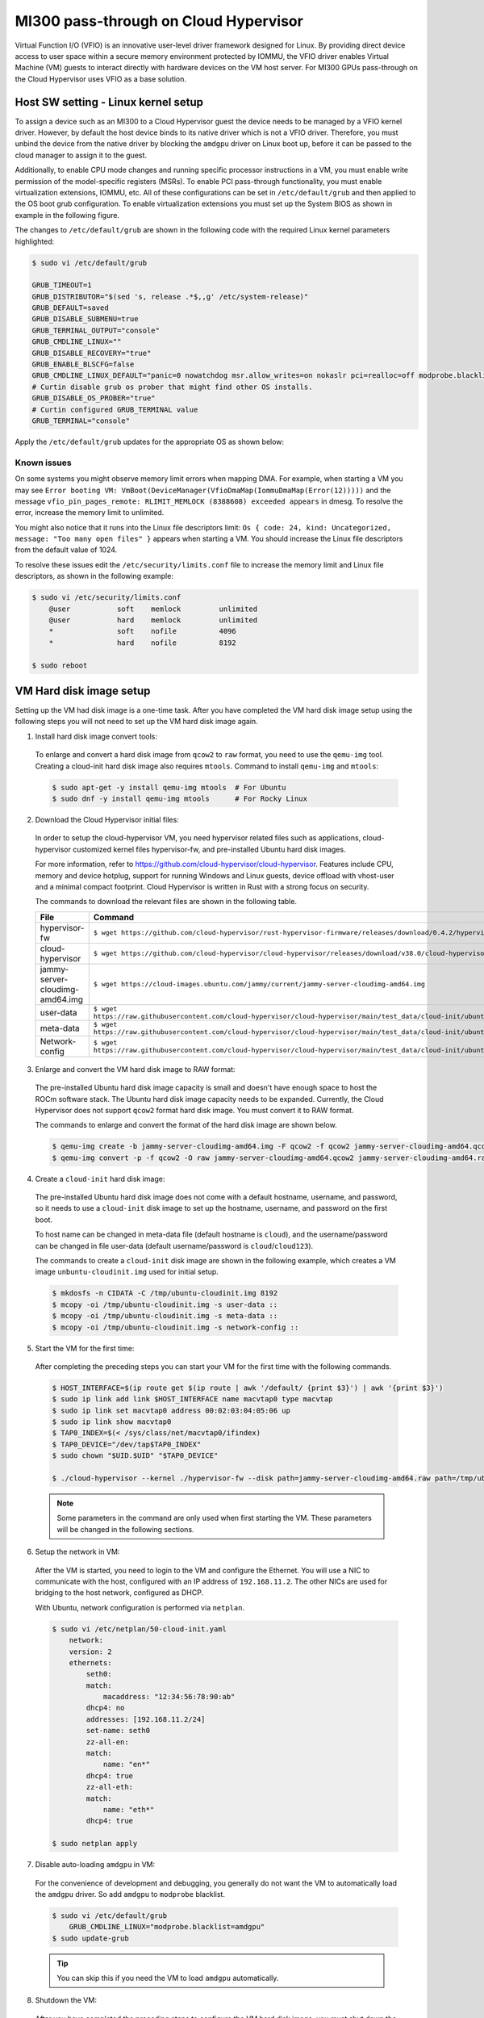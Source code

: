 .. meta::
  :description: Installation via AMDGPU installer
  :keywords: installation instructions, AMDGPU, AMDGPU installer, AMD, ROCm

.. _mi300-passthru:

*************************************************************************************
MI300 pass-through on Cloud Hypervisor
*************************************************************************************

Virtual Function I/O (VFIO) is an innovative user-level driver framework designed for Linux. By providing direct device access to user space within a secure memory environment protected by IOMMU, the VFIO driver enables Virtual Machine (VM) guests to interact directly with hardware devices on the VM host server. For MI300 GPUs pass-through on the Cloud Hypervisor uses VFIO as a base solution. 

.. image:: ../data/mi300-passthrough/vfio-image.png
   :width: 500
   :alt: An abstract representation of VFIO pass-through operation


Host SW setting - Linux kernel setup
====================================

To assign a device such as an MI300 to a Cloud Hypervisor guest the device needs to be managed by a VFIO kernel driver. However, by default the host device binds to its native driver which is not a VFIO driver. Therefore, you must unbind the device from the native driver by blocking the ``amdgpu`` driver on Linux boot up, before it can be passed to the cloud manager to assign it to the guest.

Additionally, to enable CPU mode changes and running specific processor instructions in a VM, you must enable write permission of the model-specific registers (MSRs). To enable PCI pass-through functionality, you must enable virtualization extensions, IOMMU, etc. All of these configurations can be set in ``/etc/default/grub`` and then applied to the OS boot grub configuration. To enable virtualization extensions you must set up the System BIOS as shown in example in the following figure.

.. image:: ../data/mi300-passthrough/system-bios-image.png
   :width: 500
   :alt: An image displaying example commands for System Bios editing

The changes to ``/etc/default/grub`` are shown in the following code with the required Linux kernel parameters highlighted:

.. code-block:: shell

    $ sudo vi /etc/default/grub

    GRUB_TIMEOUT=1
    GRUB_DISTRIBUTOR="$(sed 's, release .*$,,g' /etc/system-release)"
    GRUB_DEFAULT=saved
    GRUB_DISABLE_SUBMENU=true
    GRUB_TERMINAL_OUTPUT="console"
    GRUB_CMDLINE_LINUX=""
    GRUB_DISABLE_RECOVERY="true"
    GRUB_ENABLE_BLSCFG=false
    GRUB_CMDLINE_LINUX_DEFAULT="panic=0 nowatchdog msr.allow_writes=on nokaslr pci=realloc=off modprobe.blacklist=amdgpu modprobe.blacklist=mlx5_core console=tty0 console=ttyS0,115200n8 rd.auto=1 intel_iommu=on amd_iommu=0 iommu=pt"
    # Curtin disable grub os prober that might find other OS installs.
    GRUB_DISABLE_OS_PROBER="true"
    # Curtin configured GRUB_TERMINAL value
    GRUB_TERMINAL="console"

Apply the ``/etc/default/grub`` updates for the appropriate OS as shown below:

.. tab:: 

.. tab-set::
    .. tab-item:: Ubuntu
        :sync: Ubuntu

        .. code-block:: shell

            $ sudo update-grub
            $ sudo update-grub2
            $ sudo reboot

    .. tab-item:: Rocky Linux
        :sync: RockyLinux

        .. code-block:: shell

            $ sudo grub2-mkconfig -o /boot/efi/EFI/rocky/grub.cfg 
            $ sudo grub2-mkconfig -o /boot/grub2/grub.cfg
            $ sudo reboot

        The ``grubby`` utility can also be used to update the kernel command line arguments:
        
        ``$ grubby --update-kernel=ALL --args="<NEW_PARAMETER>"``


Known issues
------------

On some systems you might observe memory limit errors when mapping DMA. For example,
when starting a VM you may see ``Error booting VM: VmBoot(DeviceManager(VfioDmaMap(IommuDmaMap(Error(12)))))`` and the message ``vfio_pin_pages_remote: RLIMIT_MEMLOCK (8388608) exceeded appears`` in dmesg. To resolve the error, increase the memory limit to unlimited.

You might also notice that it runs into the Linux file descriptors limit: ``Os { code: 24, kind: Uncategorized, message: "Too many open files" }`` appears when starting a VM. 
You should increase the Linux file descriptors from the default value of 1024.

To resolve these issues edit the ``/etc/security/limits.conf`` file to increase the memory limit and Linux file descriptors, as shown in the following example:

.. code-block:: shell

    $ sudo vi /etc/security/limits.conf
        @user           soft    memlock         unlimited
        @user           hard    memlock         unlimited
        *               soft    nofile          4096
        *               hard    nofile          8192
    
    $ sudo reboot


VM Hard disk image setup
========================

Setting up the VM had disk image is a one-time task. After you have completed the VM hard disk image setup using the following steps you will not need to set up the VM hard disk image again.

1.	Install hard disk image convert tools:

    To enlarge and convert a hard disk image from ``qcow2`` to ``raw`` format, you need to use the ``qemu-img`` tool. Creating a cloud-init hard disk image also requires ``mtools``. Command to install ``qemu-img`` and ``mtools``:

    .. code-block:: shell

        $ sudo apt-get -y install qemu-img mtools  # For Ubuntu
        $ sudo dnf -y install qemu-img mtools      # For Rocky Linux

2.	Download the Cloud Hypervisor initial files:

    In order to setup the cloud-hypervisor VM, you need hypervisor related files such as applications, cloud-hypervisor customized kernel files hypervisor-fw, and pre-installed Ubuntu hard disk images. 
    
    For more information, refer to https://github.com/cloud-hypervisor/cloud-hypervisor. Features include CPU, memory and device hotplug, support for running Windows and Linux guests, device offload with vhost-user and a minimal compact footprint. Cloud Hypervisor is written in Rust with a strong focus on security. 

    The commands to download the relevant files are shown in the following table.

    .. csv-table::
        :widths: 30, 70
        :header: "File", "Command"

        hypervisor-fw, ``$ wget https://github.com/cloud-hypervisor/rust-hypervisor-firmware/releases/download/0.4.2/hypervisor-fw``
        cloud-hypervisor,	``$ wget https://github.com/cloud-hypervisor/cloud-hypervisor/releases/download/v38.0/cloud-hypervisor``
        jammy-server-cloudimg-amd64.img, ``$ wget https://cloud-images.ubuntu.com/jammy/current/jammy-server-cloudimg-amd64.img``
        user-data,	``$ wget https://raw.githubusercontent.com/cloud-hypervisor/cloud-hypervisor/main/test_data/cloud-init/ubuntu/local/user-data``
        meta-data,	``$ wget https://raw.githubusercontent.com/cloud-hypervisor/cloud-hypervisor/main/test_data/cloud-init/ubuntu/local/meta-data``
        Network-config,	``$ wget https://raw.githubusercontent.com/cloud-hypervisor/cloud-hypervisor/main/test_data/cloud-init/ubuntu/local/network-config``

3.	Enlarge and convert the VM hard disk image to RAW format:

    The pre-installed Ubuntu hard disk image capacity is small and doesn't have enough space to host the ROCm software stack. The Ubuntu hard disk image capacity needs to be expanded. 
    Currently, the Cloud Hypervisor does not support ``qcow2`` format hard disk image. You must convert it to RAW format.

    The commands to enlarge and convert the format of the hard disk image are shown below.

    .. code-block:: shell

        $ qemu-img create -b jammy-server-cloudimg-amd64.img -F qcow2 -f qcow2 jammy-server-cloudimg-amd64.qcow2 200G
        $ qemu-img convert -p -f qcow2 -O raw jammy-server-cloudimg-amd64.qcow2 jammy-server-cloudimg-amd64.raw

4.	Create a ``cloud-init`` hard disk image:

    The pre-installed Ubuntu hard disk image does not come with a default hostname, username, and password, so it needs to use a ``cloud-init`` disk image to set up the hostname, username, and password on the first boot.

    To host name can be changed in meta-data file (default hostname is ``cloud``), and the username/password can be changed in file user-data (default username/password is ``cloud``/``cloud123``). 

    The commands to create a ``cloud-init`` disk image are shown in the following example, which creates a VM image ``unbuntu-cloudinit.img`` used for initial setup. 

    .. code-block:: shell

        $ mkdosfs -n CIDATA -C /tmp/ubuntu-cloudinit.img 8192
        $ mcopy -oi /tmp/ubuntu-cloudinit.img -s user-data ::
        $ mcopy -oi /tmp/ubuntu-cloudinit.img -s meta-data ::
        $ mcopy -oi /tmp/ubuntu-cloudinit.img -s network-config ::

5.	Start the VM for the first time:

    After completing the preceding steps you can start your VM for the first time with the following commands.

    .. code-block:: shell

        $ HOST_INTERFACE=$(ip route get $(ip route | awk '/default/ {print $3}') | awk '{print $3}')
        $ sudo ip link add link $HOST_INTERFACE name macvtap0 type macvtap
        $ sudo ip link set macvtap0 address 00:02:03:04:05:06 up
        $ sudo ip link show macvtap0
        $ TAP0_INDEX=$(< /sys/class/net/macvtap0/ifindex)
        $ TAP0_DEVICE="/dev/tap$TAP0_INDEX"
        $ sudo chown "$UID.$UID" "$TAP0_DEVICE"

        $ ./cloud-hypervisor --kernel ./hypervisor-fw --disk path=jammy-server-cloudimg-amd64.raw path=/tmp/ubuntu-cloudinit.img --console off --serial tty --cpus boot=4 --memory size=102400M --net fd=173,mac=00:02:03:04:05:06 173<>$"$TAP0_DEVICE"

    .. note::
        Some parameters in the command are only used when first starting the VM. These parameters will be changed in the following sections.

6.	Setup the network in VM:

    After the VM is started, you need to login to the VM and configure the Ethernet. You will use a NIC to communicate with the host, configured with an IP address of ``192.168.11.2``. The other NICs are used for bridging to the host network, configured as DHCP.

    With Ubuntu, network configuration is performed via ``netplan``.

    .. code-block:: shell

        $ sudo vi /etc/netplan/50-cloud-init.yaml
            network:
            version: 2
            ethernets:
                seth0:
                match:
                    macaddress: "12:34:56:78:90:ab"
                dhcp4: no
                addresses: [192.168.11.2/24]
                set-name: seth0
                zz-all-en:
                match:
                    name: "en*"
                dhcp4: true
                zz-all-eth:
                match:
                    name: "eth*"
                dhcp4: true

        $ sudo netplan apply

7.	Disable auto-loading ``amdgpu`` in VM:

    For the convenience of development and debugging, you generally do not want the VM to automatically load the ``amdgpu`` driver. So add ``amdgpu`` to ``modprobe`` blacklist.

    .. code-block:: shell

        $ sudo vi /etc/default/grub
            GRUB_CMDLINE_LINUX="modprobe.blacklist=amdgpu"
        $ sudo update-grub

    .. tip::
        You can skip this if you need the VM to load ``amdgpu`` automatically.

8.	Shutdown the VM:

    After you have completed the preceding steps to configure the VM hard disk image, you must shut down the VM.

    .. code-block:: shell

        $ sudo shutdown now

9.	Remove non-used files:

    Because VM hard disk image setup is a one-time job, some files are not required after the setup job is completed and you can safely delete them. 
    
    .. code-block:: shell

        $ sudo rm -f /tmp/ubuntu-cloudinit.img jammy-server-cloudimg-amd64.img user-data meta-data network-config
        $ tar cvjf jammy-server-cloudimg-amd64.raw.tar.bz2 jammy-server-cloudimg-amd64.raw

    .. tip:: 
        It is also a good idea to back up the new VM hard disk image so that you can restore it if needed without reconfiguring the VM hard disk image again.


Start the VM
============

After the VM hard disk image is configured as previously described, start the VM with the following script. There are some bash variables in the command. The next sections describe how to set up the configuration and set the values of bash variables.

.. code-block:: shell

    $ ./cloud-hypervisor --kernel ./hypervisor-fw --disk path=jammy-server-cloudimg-amd64.raw --console off --serial tty --log-file /tmp/cloud-hypervisor.log -v --cpus boot=$CPU_NUM,topology=$TOPOLOGY --memory size=$MEMORY_SIZE --net fd=173,mac=$TAP0_MAC_ADDRESS 173<>$"$TAP0_DEVICE" fd=175,mac=$TAP1_MAC_ADDRESS 175<>$"$TAP1_DEVICE" --device $GPU_DEVICES $NIC_DEVICES


.. _cpu-mem:

CPU and memory settings 
=======================

Cloud Hypervisor has many options when creating virtual CPUs and memory to allocate to the VM. The CPU cores and memory assigned to the VM should be smaller than the host physical CPU cores and memory. For detailed information on virtual CPU and memory settings, please refer to `cloud-hypervisor/docs/cpu <https://github.com/cloud-hypervisor/cloud-hypervisor/blob/main/docs/cpu.md>`_ and `cloud-hypervisor/docs/memory <https://github.com/cloud-hypervisor/cloud-hypervisor/blob/main/docs/memory.md>`_. 

.. note::
    You must set the topology of the virtual CPU, otherwise the ``hwloc`` command will fail on the VM.

.. code-block:: shell

    CPU and Memory Setting. (Bash scripts)
    CPU_NUM=160
    MEMORY_SIZE=819200M
    TOPOLOGY="1:1:160:1" #<threads_per_core>:<cores_per_die>:<dies_per_package>:<packages>

Start the VM Command. The CPU and memory setting options are highlighted.

.. code-block:: shell

    $ ./cloud-hypervisor --kernel ./hypervisor-fw --disk path=jammy-server-cloudimg-amd64.raw --console off --serial tty --log-file /tmp/cloud-hypervisor.log -v --cpus boot=$CPU_NUM,topology=$TOPOLOGY --memory size=$MEMORY_SIZE --net fd=173,mac=$TAP0_MAC_ADDRESS 173<>$"$TAP0_DEVICE" fd=175,mac=$TAP1_MAC_ADDRESS 175<>$"$TAP1_DEVICE" --device $GPU_DEVICES $NIC_DEVICES

Patch for GPU hangs on heavy workloads
--------------------------------------

When there is a heavy VM workload, for example, stress testing rocHPL on all 8 GPUs, all CPUs will hang after rocHPL runs for a few cycles. You need to disable ``KVM_FEATURE_ASYNC_PF_INT_BIT`` for CPU configuration in the cloud-hypervisor application. 

This is a `known issue #2277 <https://github.com/cloud-hypervisor/cloud-hypervisor/issues/2277>`_ `--pmem` pins vCPU thread at 100% CPU usage. The workaround patch for the cloud-hypervisor application is described below.

.. code-block:: shell

    diff --git a/arch/src/x86_64/mod.rs b/arch/src/x86_64/mod.rs
    index 896a74d2..e8f5b0b4 100644
    --- a/arch/src/x86_64/mod.rs
    +++ b/arch/src/x86_64/mod.rs
    @@ -55,6 +55,8 @@ const KVM_FEATURE_ASYNC_PF_VMEXIT_BIT: u8 = 10;
    #[cfg(feature = "tdx")]
    const KVM_FEATURE_STEAL_TIME_BIT: u8 = 5;

    +const KVM_FEATURE_ASYNC_PF_INT_BIT: u8 = 14;
    +
    pub const _NSIG: i32 = 65;

    #[derive(Debug, Copy, Clone)]
    @@ -701,6 +703,7 @@ pub fn generate_common_cpuid(
                    entry.eax = (entry.eax & 0xffff_ff00) | (config.phys_bits as u32 & 0xff);
                }
                0x4000_0001 => {
    +                entry.eax &= !(1 << KVM_FEATURE_ASYNC_PF_INT_BIT);
                    // These features are not supported by TDX
                    #[cfg(feature = "tdx")]
                    if config.tdx {


Network settings
================

Cloud Hypervisor supports server network configuration as described at `cloud-hypervisor/docs/macvtap-bridge <https://github.com/cloud-hypervisor/cloud-hypervisor/blob/main/docs/macvtap-bridge.md>`_ and `cloud-hypervisor/docs/vhost-user-net-testing <https://github.com/cloud-hypervisor/cloud-hypervisor/blob/main/docs/vhost-user-net-testing.md>`_.

The following example uses MACVTAP to bridge to the host network. It requires two NICs in the virtual machine: 

* One NIC is used for accessing the host network using MACVTAP to bridge the NIC of the host network.
* The second NIC is used for accessing from the host using a peer-2-peer virtual Ethernet on the host machine. Set the IP address ``192.168.11.1`` on one virtual Ethernet interface and use MACVTAP to bridge to the other virtual Ethernet interface. In the VM the IP address is set to ``192.168.11.2`` on this second NIC.

The example uses the following steps. 

1. Generate a random MAC address for host bridge ``macctap0`` NIC in a bash script:

.. code-block:: shell

    # Assign MAC address
    TAP0_MAC_FILE="/etc/cloud-hypervisor-mac-addr"
    if [ -z "$1" ]; then
        if [ ! -f "$TAP0_MAC_FILE" ]; then
            # Generate a random MAC address
            TAP0_MAC_ADDRESS=$(printf '12:34:%02x:%02x:%02x:%02x\n' $((RANDOM%256)) $((RANDOM%256)) $((RANDOM%256)) $((RANDOM%256)))
            # Save the MAC address to a file
            sudo bash -c "echo $TAP0_MAC_ADDRESS > $TAP0_MAC_FILE"
        else
            # Read the MAC address from the file
            TAP0_MAC_ADDRESS=$(cat "$TAP0_MAC_FILE")
        fi
    else
        # hardcode the MAC address
        TAP0_MAC_ADDRESS="$1"
    fi

2. Create a host bridge ``macctap0`` NIC in a bash script:

.. code-block:: shell

    TAP0_INTERFACE="macvtap0"
    sudo ip link delete $TAP0_INTERFACE
    HOST_INTERFACE=$(ip route get $(ip route | awk '/default/ {print $3}') | awk '{print $3}')
    sudo ip link add link $HOST_INTERFACE name $TAP0_INTERFACE type macvtap
    sudo ip link set $TAP0_INTERFACE address $TAP0_MAC_ADDRESS up
    sudo ip link show $TAP0_INTERFACE
    TAP0_INDEX=$(< /sys/class/net/macvtap0/ifindex)
    TAP0_DEVICE="/dev/tap$TAP0_INDEX"
    sudo chown "$UID.$UID" "$TAP0_DEVICE"

3. Create a host and guest peer-peer ``vnet`` and bridge to ``macctap1`` NIC in bash script:

.. code-block:: shell

    TAP1_MAC_ADDRESS="12:34:56:78:90:ab"
    TAP1_INTERFACE="macvtap1"
    sudo ip link delete veth0
    sudo ip link add veth0 type veth peer name veth1
    sudo ip link set veth0 up
    sudo ip link set veth1 up
    sudo ip addr add 192.168.11.1/24 dev veth1 # The IP address in Guest VM is 192.168.12.2

    sudo ip link delete $TAP1_INTERFACE
    sudo ip link add link veth0 name $TAP1_INTERFACE type macvtap
    sudo ip link set $TAP1_INTERFACE address $TAP1_MAC_ADDRESS up
    sudo ip link show $TAP1_INTERFACE
    TAP1_INDEX=$(< /sys/class/net/macvtap1/ifindex)
    TAP1_DEVICE="/dev/tap$TAP1_INDEX"
    sudo chown "$UID.$UID" "$TAP1_DEVICE"

4. Start the VM command, the options of networking setting are highlighted: 

.. code-block:: shell

    $ ./cloud-hypervisor --kernel ./hypervisor-fw --disk path=jammy-server-cloudimg-amd64.raw --console off --serial tty --log-file /tmp/cloud-hypervisor.log -v --cpus boot=$CPU_NUM,topology=$TOPOLOGY --memory size=$MEMORY_SIZE --net fd=173,mac=$TAP0_MAC_ADDRESS 173<>$"$TAP0_DEVICE" fd=175,mac=$TAP1_MAC_ADDRESS 175<>$"$TAP1_DEVICE" --device $GPU_DEVICES $NIC_DEVICES


.. _gpu-nic-passthru:

GPU and NIC pass-through
========================

To assign a device directly to a Cloud Hypervisor guest VM, the device needs to be managed by a VFIO kernel driver. So you must bind the device to the VFIO core. Typically, this is done using the following steps:

#.	Load vfio-pci drivers: ``sudo modprobe vfio-pci``
#.	Bind the device to the driver: ``sudo bash -c "echo <vendor_id> <device_id> > /sys/bus/pci/drivers/vfio-pci/new_id"``
#.	Set user to access the IOMMU group of the device: ``sudo chown "$UID.$UID" /dev/vfio/<device_IOMMU_group>``
#.	Add the device parameters when starting the VM: ``--device path=/sys/bus/pci/devices/<device_bus_id>/``

For detailed information to set up the VFIO device pass-through for Cloud Hypervisor, refer to `cloud-hypervisor/blob/main/docs/vfio <https://github.com/cloud-hypervisor/cloud-hypervisor/blob/main/docs/vfio.md>`_ and refer to the expanded steps below:

1. Use the following bash script to load the VFIO-PCI driver:

.. code-block:: shell

    sudo modprobe vfio_iommu_type1 allow_unsafe_interrupts
    sudo modprobe vfio_pci
    sudo bash -c "echo 1 > /sys/module/vfio_iommu_type1/parameters/allow_unsafe_interrupts"

2. Bind the GPU devices to VFIO-PCI driver:

.. code-block:: shell

    GPU_DEVICES=""	
    GPU_VID="1002"
    GPU_PID="74a1"

    # Load VFIO PCI-driver on GPU(MI300X) devices, if not done already
    LSPCI_OUTPUT=$(lspci -nn -d $GPU_VID:$GPU_PID)
    while IFS= read -r LINE; do
        VFIO_DRIVER=$(lspci -k -s $(echo "$LINE" | awk '{print $1}') | grep -i vfio-pci | awk '{print $5}')
        VFIO_DEVICE=0000:$(echo "$LINE" | awk '{print $1}')
        if [ "$VFIO_DRIVER" == "vfio-pci" ]; then
            echo "VFIO driver is already loaded for GPU (MI300X) device $VFIO_DEVICE"
        else
            if [ $COUNTER -eq 0 ]; then
                sudo bash -c "echo $GPU_VID $GPU_PID > /sys/bus/pci/drivers/vfio-pci/new_id"
            fi
            echo "VFIO driver loaded for GPU (MI300X) device $VFIO_DEVICE"
        fi
        # Check if IOMMU entry found for each GPU (VFIO device)
        IOMMU_GROUP=$(readlink -f /sys/bus/pci/devices/${VFIO_DEVICE}/iommu_group | awk -F '/' '{print $NF}')
        if [ -e "/dev/vfio/$IOMMU_GROUP" ]; then
            sudo chown "$UID.$UID" /dev/vfio/$IOMMU_GROUP
        else
            echo "Error: IOMMU entry not found for MI300X Device: $VFIO_DEVICE, IOMMU Group: $IOMMU_GROUP"
            exit 1
        fi
        GPU_DEVICES+="path=/sys/bus/pci/devices/$VFIO_DEVICE "
        ((COUNTER++))
    done <<< "$LSPCI_OUTPUT"

3. Bind the NIC device to VFIO-PCI driver:

.. code-block:: shell

    NIC_DEVICES=""	
    NIC_VID="15b3"
    NIC_PID="1021"

    # Binding VFIO-PCI driver on NIC devices
    LSPCI_OUTPUT=$(lspci -nn -d $NIC_VID:$NIC_PID)
    while IFS= read -r LINE; do
        VFIO_DRIVER=$(lspci -k -s $(echo "$LINE" | awk '{print $1}') | grep -i vfio-pci | awk '{print $5}')
        VFIO_DEVICE=0000:$(echo "$LINE" | awk '{print $1}')
        if [ "$VFIO_DRIVER" == "vfio-pci" ]; then
            echo "VFIO driver is already loaded for NIC device $VFIO_DEVICE"
        else
            sudo bash -c "echo $VFIO_DEVICE > /sys/bus/pci/devices/$VFIO_DEVICE/driver/unbind"
            if [ $NIC_COUNTER -eq 0 ]; then
                sudo bash -c "echo $NIC_VID $NIC_PID > /sys/bus/pci/drivers/vfio-pci/new_id"
            else
                sudo bash -c "echo $VFIO_DEVICE > /sys/bus/pci/drivers/vfio-pci/bind"
        fi
            echo "VFIO driver loaded for NIC device $VFIO_DEVICE"
        fi
        # Check if IOMMU entry found for each NIC (VFIO device)
        IOMMU_GROUP=$(readlink -f /sys/bus/pci/devices/${VFIO_DEVICE}/iommu_group | awk -F '/' '{print $NF}')
        if [ -e "/dev/vfio/$IOMMU_GROUP" ]; then
            sudo chown "$UID.$UID" /dev/vfio/$IOMMU_GROUP
        else
            echo "Error: IOMMU entry not found for MI300X Device: $VFIO_DEVICE, IOMMU Group: $IOMMU_GROUP"
            exit 1
        fi
        NIC_DEVICES+="path=/sys/bus/pci/devices/$VFIO_DEVICE "
        ((NIC_COUNTER++))
    done <<< "$LSPCI_OUTPUT"

4. Start the VM command, the options of pass-through GPU and NIC are highlighted: 

.. code-block:: shell

    $ ./cloud-hypervisor --kernel ./hypervisor-fw --disk path=jammy-server-cloudimg-amd64.raw --console off --serial tty --log-file /tmp/cloud-hypervisor.log -v --cpus boot=$CPU_NUM,topology=$TOPOLOGY --memory size=$MEMORY_SIZE --net fd=173,mac=$TAP0_MAC_ADDRESS 173<>$"$TAP0_DEVICE"  fd=175,mac=$TAP1_MAC_ADDRESS 175<>$"$TAP1_DEVICE" --device $GPU_DEVICES $NIC_DEVICES

Patch for VFIO-PCI driver triggers reset
----------------------------------------

The VFIO-PCI driver triggers a reset when opening/closing a VFIO device. Supermicro SMCi systems use Broadcom PLX PCIE switches, and when the switches are reset the GPU BARs become inaccessible. The host kernel requires the following workaround patch to skip the reset in the VFIO-PCI driver for GPU VFIO pass-through to work properly.

.. code-block:: shell

    diff --git a/drivers/vfio/pci/vfio_pci_core.c b/drivers/vfio/pci/vfio_pci_core.c
    index f3916e6b16b9..0cf0a42e86a0 100644
    --- a/drivers/vfio/pci/vfio_pci_core.c
    +++ b/drivers/vfio/pci/vfio_pci_core.c
    @@ -272,13 +272,15 @@ int vfio_pci_core_enable(struct vfio_pci_core_device *vdev)
                    return ret;

            /* If reset fails because of the device lock, fail this path entirely */
    -       ret = pci_try_reset_function(pdev);
    -       if (ret == -EAGAIN) {
    -               pci_disable_device(pdev);
    -               return ret;
    -       }
    -
    -       vdev->reset_works = !ret;
    +       // AMD: Workaround of the issue of PLX PCIE switcher causes GPU BARs cannot be accessible.
    +       //ret = pci_try_reset_function(pdev);
    +       //if (ret == -EAGAIN) {
    +       //      pci_disable_device(pdev);
    +       //      return ret;
    +       //}
    +
    +       //vdev->reset_works = !ret;
    +       vdev->reset_works = 0;
            pci_save_state(pdev);
            vdev->pci_saved_state = pci_store_saved_state(pdev);
            if (!vdev->pci_saved_state)
    @@ -433,7 +435,9 @@ void vfio_pci_core_disable(struct vfio_pci_core_device *vdev)
    out:
            pci_disable_device(pdev);

    -       if (!vfio_pci_dev_set_try_reset(vdev->vdev.dev_set) && !disable_idle_d3)
    +       // AMD: Workaround of the issue of PLX PCIE switcher causes GPU BARs cannot be accessible.
    +       //if (!vfio_pci_dev_set_try_reset(vdev->vdev.dev_set) && !disable_idle_d3)
    +       if (!disable_idle_d3)
                    vfio_pci_set_power_state(vdev, PCI_D3hot);
    }
    EXPORT_SYMBOL_GPL(vfio_pci_core_disable);


Install ROCm SW stack
=====================

The ROCm™ software stack and Radeon™ software for Linux components are installed using the :doc:`amdgpu-install <./amdgpu-install>` script. 

.. note::
    If the VFIO driver workaround patch is not applied, the GPU hangs on the ``VM ON/OFF`` operation. In that case the system will need to be rebooted after finishing the installation of ROCm software.


Other known issues
==================

Third-party/non-AMD issues:

#.	PLAT-155292: Loading amdgpu failed on SMCi server: On SMCi servers, loading the amdgpu driver fails on the VM. This is because the GPU BARs are inaccessible after opening/closing the vfio device. The patch is described in :ref:`gpu-nic-passthru`. The issue appears to be in the Broadcom FW, where config reads/writes are not propagated to the downstream port in synthetic mode. The official fix for this issue will come from Broadcom for the PLX PCIE switch FW.
#.	CPUs stuck on Guest VM: When there is a heavy workload on the VM, all the CPUs on the VM may get stuck. This is `known issue #2277 <https://github.com/cloud-hypervisor/cloud-hypervisor/issues/2277>`_ `--pmem` pins vCPU thread at 100% CPU usage. The workaround is to build your own Cloud Hypervisor from source using the patch described in :ref:`cpu-mem`. The patch is applied to the cloud-hypervisor code, which is not controlled by AMD.
#.	Kernel Panic of out-of-bounds guest IRQs: If the host kernel is older than v5.15.33, the SVM vulnerability in the Linux Kernel can lead to a panic condition when processing out-of-bounds guest IRQs. This will cause a host system panic while loading the amdgpu driver on the guest VM. Please apply the `[PATCH] KVM: SVM: fix panic on out-of-bounds guest IRQ <https://www.spinics.net/lists/kvm/msg270349.html>`_ on host kernels older than v5.15.33 to fix it.

AMD firmware/driver issues:

#.	PLAT-155941: Guest driver reload issues: The guest driver reload will not work, for example loading the driver again after unloading it. The reason for this is that the whole GPU reset issue (described in PLAT-158336) is triggered when the driver tries to reload on the same run. If the driver needs to be reloaded, the way to do that is to reboot the server.
#.	PLAT-158336: Mode 1 reset failed at first try on SMCi system: Whole GPU reset issue: The whole GPU reset is not able to complete because of an Uncorrectable Error triggering on device recovery. When the issue is observed, for example a GPU hang, the way to recover is to reboot the server.
#.	PLAT-159164: Fail to enter D3Hot during VM off on SuperMicro systems: When the VM is turned off, kernel will issue an SBR and then set the power state to D3Hot sequentially on all GPUs. However, the kernel will fail to set D3Hot and ``dmesg`` will report the following error: “refused to change power state from D0 to D3hot”. This has no functional impact, and this cannot be fixed due to architecture limitations.


Key fixes
=========

FWDEV-73446: VM off fails on SuperMicro systems due to all GPUs link drop: Previously, turning off or rebooting the VM when the driver is loaded will cause the GPUs to fall off the bus. This was root caused to a link retraining issue and is fixed in the IFWI. 


